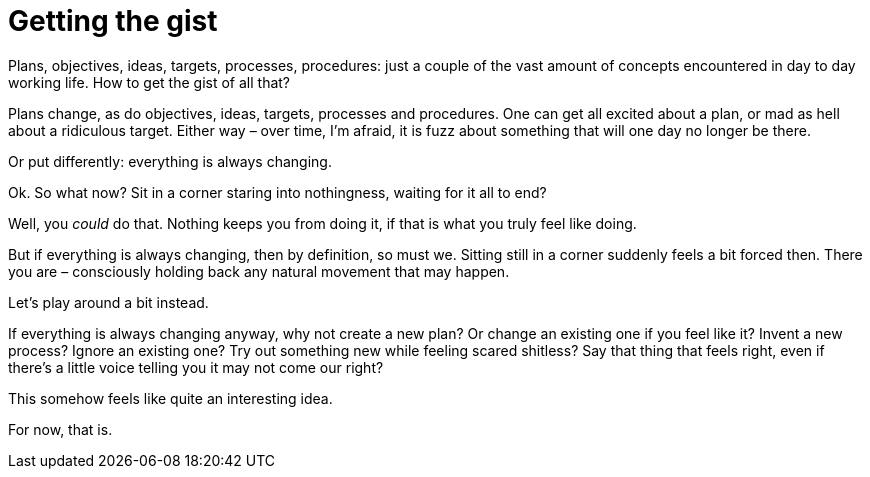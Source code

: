 = Getting the gist

[.lead]
Plans, objectives, ideas, targets, processes, procedures: just a couple of the vast amount of concepts encountered in day to day working life. How to get the gist of all that?

Plans change, as do objectives, ideas, targets, processes and procedures. One can get all excited about a plan, or mad as hell about a ridiculous target. Either way – over time, I’m afraid, it is fuzz about something that will one day no longer be there.

Or put differently: everything is always changing.

Ok. So what now? Sit in a corner staring into nothingness, waiting for it all to end?

Well, you _could_ do that. Nothing keeps you from doing it, if that is what you truly feel like doing.

But if everything is always changing, then by definition, so must we. Sitting still in a corner suddenly feels a bit forced then. There you are – consciously holding back any natural movement that may happen.

Let’s play around a bit instead.

If everything is always changing anyway, why not create a new plan? Or change an existing one if you feel like it? Invent a new process? Ignore an existing one? Try out something new while feeling scared shitless? Say that thing that feels right, even if there’s a little voice telling you it may not come our right?

This somehow feels like quite an interesting idea.

For now, that is.
